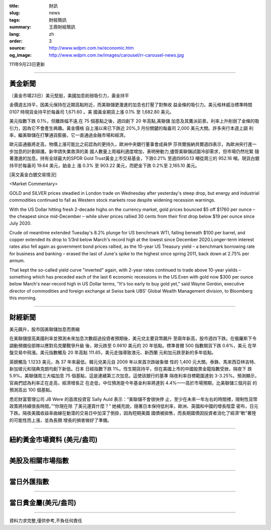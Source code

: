 :title: 財訊
:slug: news
:tags: 財經簡訊
:summary: 王鼎財經簡訊
:lang: zh
:order: 3
:source: http://www.wdpm.com.tw/economic.htm
:og_image: http://www.wdpm.com.tw/images/carousel/rr-carousel-news.jpg

111年9月23日更新

----

黃金新聞
++++++++

〔黃金市場23日〕美元堅挺，美國加息削弱吸引力，黃金持平

金價週五持平，因美元保持在近期高點附近，而美聯儲更激進的加息也打壓了對無收
益金條的吸引力。美元格林威治標準時間 0107 時現貨金持平於每盎司 1,671.60 。美
國黃金期貨上漲 0.1% 至 1,682.80 美元。

美元指數下跌 0.1%，但離跌幅不遠,在 75 個基點之後，週四創下 20 年高點,美聯儲
加息及其鷹派前景。利率上升削弱了金條的吸引力，因為它不會產生興趣。黃金價格
自上漲以來已下跌近 20%,3 月份關鍵的每盎司 2,000 美元大關。許多央行本週上調
利率，繼美聯儲在打擊通貨膨脹，它一直通過金融市場和經濟。             

歐元區通脹將走高，物價上漲可能比之前認為的更持久，歐洲中央銀行董事會成員伊
莎貝爾施納貝爾週四表示，為歐洲央行進一步加息的計劃辯護。新申請失業救濟的美
國人數量上周福利適度增加，表明勞動力,儘管美聯儲試圖冷卻需求，但市場仍然吃緊
隨著激進的加息。持有全球最大的SPDR Gold Trust黃金上市交易基金，下跌0.21%
至週四950.13 噸從周三的 952.16 噸。現貨白銀持平於每盎司 19.64 美元，鉑金上
漲 0.3% 至 903.22 美元，而鈀金下跌 0.2%至 2,165.10 美元。







[英文黃金白銀交易情況]

<Market Commentary>

GOLD and SILVER prices steadied in London trade on Wednesday after yesterday's 
steep drop, but energy and industrial commodities continued to fall as Western 
stock markets rose despite widening recession warnings.

With the US Dollar hitting fresh 2-decade highs on the currency market, gold 
prices bounced $5 off $1760 per ounce – the cheapest since mid-December – while 
silver prices rallied 30 cents from their first drop below $19 per ounce 
since July 2020.

Crude oil meantime extended Tuesday's 8.2% plunge for US benchmark WTI, falling 
beneath $100 per barrel, and copper extended its drop to 1/3rd below March's 
record high at the lowest since December 2020.Longer-term interest rates 
also fell again as government bond prices rallied, as the 10-year US Treasury 
yield – a benchmark borrowing rate for business and banking – erased the 
last of June's spike to the highest since spring 2011, back down at 2.75% 
per annum.

That kept the so-called yield curve "inverted" again, with 2-year rates continued 
to trade above 10-year yields – something which has preceded each of the 
last 6 economic recessions in the US.Even with gold now $300 per ounce below 
March's near-record high in US Dollar terms, "It's too early to buy gold 
yet," said Wayne Gordon, executive director of commodities and foreign exchange 
at Swiss bank UBS' Global Wealth Management division, to Bloomberg this morning.


----

財經新聞
++++++++
美元飆升，股市因美聯儲加息而畏縮

在美聯儲提高美國利率並預測未來加息次數超過投資者預期後，美元兌主要貨幣飆升
至兩年新高，股市週四下跌。在俄羅斯下令調動預備役部隊以應對烏克蘭戰爭升級
後，歐元跌至 0.9810 美元的 20 年低點。標準普爾 500 指數期貨下跌 0.6%，美元
在早盤交易中飛漲。美元指數觸及 20 年高點 111.65，美元走強導致澳元、新西蘭
元和加元跌至新的多年低點。

英鎊觸及 1.1233 美元，為 37 年來最低。韓元兌美元自 2009 年以來首次跌破象徵
性的 1,400 元大關。泰銖、馬來西亞林吉特、新加坡元和瑞典克朗均創下新低。日本
日經指數下跌 1%。恆生期貨持平，但在美國上市的中國股票金龍指數受挫，隔夜下
跌 5.9%。美聯儲周三大幅加息 75 個基點，這是連續第三次加息。這使該銀行的基準
隔夜利率目標範圍達到 3-3.25%。預測顯示，官員們認為利率正在走高，經濟增長正
在走低，中位預測是今年基金利率將達到 4.4%——高於市場預期，比美聯儲三個月前
的預測高出 100 個基點。

悉尼財富管理公司 JB Were 的首席投資官 Sally Auld 表示：“美聯儲不會很快停
止，至少在未來一年左右的時間裡，限制性貨幣政策將持續很長時間。”“你現在除
了美元還買什麼？” 她補充說，隨著日本保持低利率，歐洲、英國和中國的增長陰雲
密布，日元下跌。隔夜美國收益率曲線在動蕩的交易日中加深了倒掛，因為短期美國
國債被拋售，而長期國債因投資者消化了經濟“軟”著陸的可能性而上漲，並為長期
增長的損害做好了準備。



         

----

紐約黃金市場資料 (美元/盎司)
++++++++++++++++++++++++++++

.. raw:: html

  <A HREF="http://www.kitco.com/connecting.html">
  <IMG SRC="http://www.kitconet.com/images/quotes_4b2.gif" BORDER="0" ALT="[Most Recent Quotes from www.kitco.com]">
  </A>

----

美股及相關市場指數
++++++++++++++++++

.. raw:: html

  <!-- TradingView Widget BEGIN -->
  <div class="tradingview-widget-container">
    <div class="tradingview-widget-container__widget"></div>
    <div class="tradingview-widget-copyright"><a href="https://tw.tradingview.com/markets/indices/" rel="noopener" target="_blank"><span class="blue-text">指數行情</span></a>由TradingView提供</div>
    <script type="text/javascript" src="https://s3.tradingview.com/external-embedding/embed-widget-market-quotes.js" async>
    {
    "title": "指數",
    "width": 770,
    "height": 450,
    "locale": "zh_TW",
    "symbolsGroups": [
      {
        "name": "美國和加拿大",
        "symbols": [
          {
            "name": "FOREXCOM:SPXUSD",
            "displayName": "標準普爾500"
          },
          {
            "name": "FOREXCOM:NSXUSD",
            "displayName": "納斯達克100指數"
          },
          {
            "name": "CME_MINI:ES1!",
            "displayName": "E-迷你 標普指數期貨"
          },
          {
            "name": "INDEX:DXY",
            "displayName": "美元指數"
          },
          {
            "name": "FOREXCOM:DJI",
            "displayName": "道瓊斯 30"
          }
        ]
      },
      {
        "name": "歐洲",
        "symbols": [
          {
            "name": "INDEX:SX5E",
            "displayName": "歐元藍籌50"
          },
          {
            "name": "FOREXCOM:UKXGBP",
            "displayName": "富時100"
          },
          {
            "name": "INDEX:DEU30",
            "displayName": "德國DAX指數"
          },
          {
            "name": "INDEX:CAC40",
            "displayName": "法國 CAC 40 指數"
          },
          {
            "name": "INDEX:SMI"
          }
        ]
      },
      {
        "name": "亞太",
        "symbols": [
          {
            "name": "INDEX:NKY",
            "displayName": "日經225"
          },
          {
            "name": "INDEX:HSI",
            "displayName": "恆生"
          },
          {
            "name": "BSE:SENSEX",
            "displayName": "印度孟買指數"
          },
          {
            "name": "BSE:BSE500"
          },
          {
            "name": "INDEX:KSIC",
            "displayName": "韓國Kospi綜合指數"
          }
        ]
      }
    ],
    "colorTheme": "light"
  }
    </script>
  </div>
  <!-- TradingView Widget END -->

----

當日外匯指數
++++++++++++

.. raw:: html

  <!-- TradingView Widget BEGIN -->
  <div class="tradingview-widget-container">
    <div class="tradingview-widget-container__widget"></div>
    <div class="tradingview-widget-copyright"><a href="https://tw.tradingview.com/markets/currencies/forex-cross-rates/" rel="noopener" target="_blank"><span class="blue-text">外匯匯率</span></a>由TradingView提供</div>
    <script type="text/javascript" src="https://s3.tradingview.com/external-embedding/embed-widget-forex-cross-rates.js" async>
    {
    "width": "100%",
    "height": "100%",
    "currencies": [
      "EUR",
      "USD",
      "JPY",
      "GBP",
      "CNY",
      "TWD"
    ],
    "isTransparent": false,
    "colorTheme": "light",
    "locale": "zh_TW"
  }
    </script>
  </div>
  <!-- TradingView Widget END -->

----

當日貴金屬(美元/盎司)
+++++++++++++++++++++

.. raw:: html 

  <A HREF="http://www.kitco.com/connecting.html">
  <IMG SRC="http://www.kitconet.com/images/quotes_7a.gif" BORDER="0" ALT="[Most Recent Quotes from www.kitco.com]">
  </A>

----

資料力求完整,僅供參考,不負任何責任
